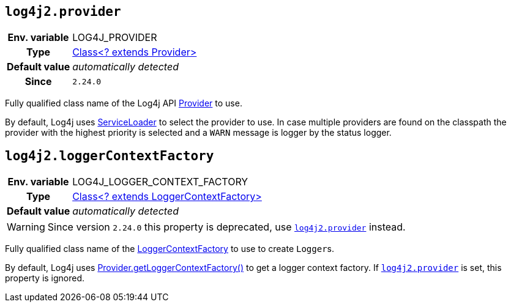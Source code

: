 ////
    Licensed to the Apache Software Foundation (ASF) under one or more
    contributor license agreements.  See the NOTICE file distributed with
    this work for additional information regarding copyright ownership.
    The ASF licenses this file to You under the Apache License, Version 2.0
    (the "License"); you may not use this file except in compliance with
    the License.  You may obtain a copy of the License at

         http://www.apache.org/licenses/LICENSE-2.0

    Unless required by applicable law or agreed to in writing, software
    distributed under the License is distributed on an "AS IS" BASIS,
    WITHOUT WARRANTIES OR CONDITIONS OF ANY KIND, either express or implied.
    See the License for the specific language governing permissions and
    limitations under the License.
////
[id=log4j2.provider]
== `log4j2.provider`

[cols="1h,5"]
|===
| Env. variable | LOG4J_PROVIDER
| Type          | link:../javadoc/log4j-api/org/apache/logging/log4j/spi/Provider[Class<? extends Provider>]
| Default value | _automatically detected_
| Since         | `2.24.0`
|===

Fully qualified class name of the Log4j API link:../javadoc/log4j-api/org/apache/logging/log4j/spi/Provider[Provider] to use.

By default, Log4j uses https://docs.oracle.com/javase/8/docs/api/java/util/ServiceLoader.html[ServiceLoader] to select the provider to use.
In case multiple providers are found on the classpath the provider with the highest priority is selected and a `WARN` message is logger by the status logger.

[id=log4j2.loggerContextFactory]
== `log4j2.loggerContextFactory`

[cols="1h,5"]
|===
| Env. variable | LOG4J_LOGGER_CONTEXT_FACTORY
| Type          | link:../javadoc/log4j-api/org/apache/logging/log4j/spi/LoggerContextFactory[Class<? extends
LoggerContextFactory>]
| Default value | _automatically detected_
|===

WARNING: Since version `2.24.0` this property is deprecated, use <<log4j2.provider>> instead.

Fully qualified class name of the link:../javadoc/log4j-api/org/apache/logging/log4j/spi/LoggerContextFactory[LoggerContextFactory] to use to create
``Logger``s.

By default, Log4j uses link:../javadoc/log4j-api/org/apache/logging/log4j/spi/Provider.html#getLoggerContextFactory()[Provider.getLoggerContextFactory()] to get a logger context factory.
If <<log4j2.provider>> is set, this property is ignored.
